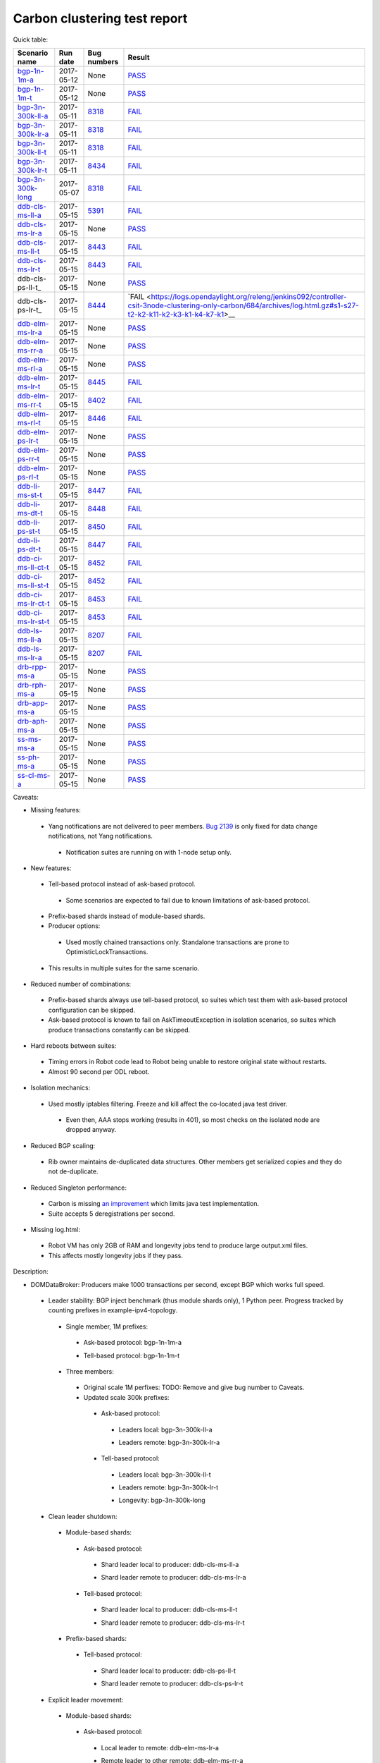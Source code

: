 
Carbon clustering test report
^^^^^^^^^^^^^^^^^^^^^^^^^^^^^

Quick table:

==================    ==========    =============================================================    ======
Scenario name         Run date      Bug numbers                                                      Result
==================    ==========    =============================================================    ======
bgp-1n-1m-a_          2017-05-12    None                                                             `PASS <https://logs.opendaylight.org/releng/jenkins092/bgpcep-csit-1node-periodic-bgp-ingest-only-carbon/268/archives/log.html.gz#s1-s2>`__
bgp-1n-1m-t_          2017-05-12    None                                                             `PASS <https://logs.opendaylight.org/releng/jenkins092/bgpcep-csit-1node-periodic-bgp-ingest-only-carbon/268/archives/log.html.gz#s1-s9>`__
bgp-3n-300k-ll-a_     2017-05-11    `8318 <https://bugs.opendaylight.org/show_bug.cgi?id=8318>`__    `FAIL <https://logs.opendaylight.org/releng/jenkins092/bgpcep-csit-3node-periodic-bgpclustering-only-carbon/264/archives/log.html.gz#s1-s1-t8-k2-k3-k7-k4-k1-k6-k1-k1-k1-k1-k1-k2-k1-k1-k2-k5-k2-k1-k6-k2-k1-k5-k1-k3-k1>`__
bgp-3n-300k-lr-a_     2017-05-11    `8318 <https://bugs.opendaylight.org/show_bug.cgi?id=8318>`__    `FAIL <https://logs.opendaylight.org/releng/jenkins092/bgpcep-csit-3node-periodic-bgpclustering-only-carbon/264/archives/log.html.gz#s1-s3-t8-k2-k3-k7-k7-k1-k6-k1-k1-k1-k1-k1-k2-k1-k1-k2-k2-k2-k1-k6-k3-k1-k2-k1-k1-k3-k3-k1>`__
bgp-3n-300k-ll-t_     2017-05-11    `8318 <https://bugs.opendaylight.org/show_bug.cgi?id=8318>`__    `FAIL <https://logs.opendaylight.org/releng/jenkins092/bgpcep-csit-3node-periodic-bgpclustering-only-carbon/264/archives/log.html.gz#s1-s7-t8-k2-k3-k7-k2-k1-k6-k1-k1-k1-k1-k1-k2-k1-k3-k1>`__
bgp-3n-300k-lr-t_     2017-05-11    `8434 <https://bugs.opendaylight.org/show_bug.cgi?id=8434>`__    `FAIL <https://logs.opendaylight.org/releng/jenkins092/bgpcep-csit-3node-periodic-bgpclustering-only-carbon/264/archives/log.html.gz#s1-s9-t8-k2-k3-k7-k2-k1-k6-k1-k1-k1-k1-k1-k2-k1-k1-k2-k4-k2-k1-k6-k3-k1-k2-k1-k1-k3-k3-k1>`__
bgp-3n-300k-long_     2017-05-07    `8318 <https://bugs.opendaylight.org/show_bug.cgi?id=8318>`__    `FAIL <https://logs.opendaylight.org/releng/jenkins092/bgpcep-csit-3node-bgpclustering-longevity-only-carbon/2/archives/log.html.gz#s1-s2-t1-k9-k1-k1-k1-k1-k1-k1-k1-k1-k1-k2-k1-k3-k7-k3-k1-k6-k1-k1-k1-k1-k1-k2-k1-k3-k1>`__
ddb-cls-ms-ll-a_      2017-05-15    `5391 <https://bugs.opendaylight.org/show_bug.cgi?id=5391>`__    `FAIL <https://logs.opendaylight.org/releng/jenkins092/controller-csit-3node-clustering-only-carbon/684/archives/log.html.gz#s1-s1-t1-k2-k9-k1>`__
ddb-cls-ms-lr-a_      2017-05-15    None                                                             `PASS <https://logs.opendaylight.org/releng/jenkins092/controller-csit-3node-clustering-only-carbon/684/archives/log.html.gz#s1-s1-t2>`__
ddb-cls-ms-ll-t_      2017-05-15    `8443 <https://bugs.opendaylight.org/show_bug.cgi?id=8443>`__    `FAIL <https://logs.opendaylight.org/releng/jenkins092/controller-csit-3node-clustering-only-carbon/684/archives/log.html.gz#s1-s25-t1-k2-k6-k3-k1-k4-k7-k1>`__
ddb-cls-ms-lr-t_      2017-05-15    `8443 <https://bugs.opendaylight.org/show_bug.cgi?id=8443>`__    `FAIL <https://logs.opendaylight.org/releng/jenkins092/controller-csit-3node-clustering-only-carbon/684/archives/log.html.gz#s1-s25-t2-k2-k6-k3-k1-k4-k7-k1>`__
ddb-cls-ps-ll-t_      2017-05-15    None                                                             `PASS <https://logs.opendaylight.org/releng/jenkins092/controller-csit-3node-clustering-only-carbon/684/archives/log.html.gz#s1-s27-t1>`__
ddb-cls-ps-lr-t_      2017-05-15    `8444 <https://bugs.opendaylight.org/show_bug.cgi?id=8444>`__    `FAIL <https://logs.opendaylight.org/releng/jenkins092/controller-csit-3node-clustering-only-carbon/684/archives/log.html.gz#s1-s27-t2-k2-k11-k2-k3-k1-k4-k7-k1>__
ddb-elm-ms-lr-a_      2017-05-15    None                                                             `PASS <https://logs.opendaylight.org/releng/jenkins092/controller-csit-3node-clustering-only-carbon/684/archives/log.html.gz#s1-s3-t1>`__
ddb-elm-ms-rr-a_      2017-05-15    None                                                             `PASS <https://logs.opendaylight.org/releng/jenkins092/controller-csit-3node-clustering-only-carbon/684/archives/log.html.gz#s1-s3-t2>`__
ddb-elm-ms-rl-a_      2017-05-15    None                                                             `PASS <https://logs.opendaylight.org/releng/jenkins092/controller-csit-3node-clustering-only-carbon/684/archives/log.html.gz#s1-s3-t3>`__
ddb-elm-ms-lr-t_      2017-05-15    `8445 <https://bugs.opendaylight.org/show_bug.cgi?id=8445>`__    `FAIL <https://logs.opendaylight.org/releng/jenkins092/controller-csit-3node-clustering-only-carbon/684/archives/log.html.gz#s1-s29-t1-k2-k9-k1>`__
ddb-elm-ms-rr-t_      2017-05-15    `8402 <https://bugs.opendaylight.org/show_bug.cgi?id=8402>`__    `FAIL <https://logs.opendaylight.org/releng/jenkins092/controller-csit-3node-clustering-only-carbon/684/archives/log.html.gz#s1-s29-t2-k2-k9-k1>`__
ddb-elm-ms-rl-t_      2017-05-15    `8446 <https://bugs.opendaylight.org/show_bug.cgi?id=8446>`__    `FAIL <https://logs.opendaylight.org/releng/jenkins092/controller-csit-3node-clustering-only-carbon/684/archives/log.html.gz#s1-s29-t3-k2-k5-k3-k1-k4-k7-k1>`__
ddb-elm-ps-lr-t_      2017-05-15    None                                                             `PASS <https://logs.opendaylight.org/releng/jenkins092/controller-csit-3node-clustering-only-carbon/684/archives/log.html.gz#s1-s31-t1>`__
ddb-elm-ps-rr-t_      2017-05-15    None                                                             `PASS <https://logs.opendaylight.org/releng/jenkins092/controller-csit-3node-clustering-only-carbon/684/archives/log.html.gz#s1-s31-t2>`__
ddb-elm-ps-rl-t_      2017-05-15    None                                                             `PASS <https://logs.opendaylight.org/releng/jenkins092/controller-csit-3node-clustering-only-carbon/684/archives/log.html.gz#s1-s31-t3>`__
ddb-li-ms-st-t_       2017-05-15    `8447 <https://bugs.opendaylight.org/show_bug.cgi?id=8447>`__    `FAIL <https://logs.opendaylight.org/releng/jenkins092/controller-csit-3node-clustering-only-carbon/684/archives/log.html.gz#s1-s33-t1-k2-k14-k1>`__
ddb-li-ms-dt-t_       2017-05-15    `8448 <https://bugs.opendaylight.org/show_bug.cgi?id=8448>`__    `FAIL <https://logs.opendaylight.org/releng/jenkins092/controller-csit-3node-clustering-only-carbon/684/archives/log.html.gz#s1-s33-t2-k2-k23-k1-k8-k1-k1-k1>`__
ddb-li-ps-st-t_       2017-05-15    `8450 <https://bugs.opendaylight.org/show_bug.cgi?id=8450>`__    `FAIL <https://logs.opendaylight.org/releng/jenkins092/controller-csit-3node-clustering-only-carbon/684/archives/log.html.gz#s1-s35-t1-k2-k15>`__
ddb-li-ps-dt-t_       2017-05-15    `8447 <https://bugs.opendaylight.org/show_bug.cgi?id=8447>`__    `FAIL <https://logs.opendaylight.org/releng/jenkins092/controller-csit-3node-clustering-only-carbon/684/archives/log.html.gz#s1-s35-t2-k2-k11-k1-k1-k1-k6-k2-k1-k2-k1-k1-k3-k3-k1>`__
ddb-ci-ms-ll-ct-t_    2017-05-15    `8452 <https://bugs.opendaylight.org/show_bug.cgi?id=8452>`__    `FAIL <https://logs.opendaylight.org/releng/jenkins092/controller-csit-3node-clustering-only-carbon/684/archives/log.html.gz#s1-s37-t1-k2-k16-k1-k1-k1-k1-k1-k1-k2-k1-k1-k1>`__
ddb-ci-ms-ll-st-t_    2017-05-15    `8452 <https://bugs.opendaylight.org/show_bug.cgi?id=8452>`__    `FAIL <https://logs.opendaylight.org/releng/jenkins092/controller-csit-3node-clustering-only-carbon/684/archives/log.html.gz#s1-s37-t2-k2-k16-k1-k1-k1-k1-k1-k1-k2-k1-k1-k1>`__
ddb-ci-ms-lr-ct-t_    2017-05-15    `8453 <https://bugs.opendaylight.org/show_bug.cgi?id=8453>`__    `FAIL <https://logs.opendaylight.org/releng/jenkins092/controller-csit-3node-clustering-only-carbon/684/archives/log.html.gz#s1-s37-t3-k2-k14-k1-k1-k1-k1-k1-k1-k1-k1-k1-k1>`__
ddb-ci-ms-lr-st-t_    2017-05-15    `8453 <https://bugs.opendaylight.org/show_bug.cgi?id=8453>`__    `FAIL <https://logs.opendaylight.org/releng/jenkins092/controller-csit-3node-clustering-only-carbon/684/archives/log.html.gz#s1-s37-t4-k2-k14-k1-k1-k1-k1-k1-k1-k1-k1-k1-k1>`__
ddb-ls-ms-ll-a_       2017-05-15    `8207 <https://bugs.opendaylight.org/show_bug.cgi?id=8207>`__    `FAIL <https://logs.opendaylight.org/releng/jenkins092/controller-csit-3node-clustering-only-carbon/684/archives/log.html.gz#s1-s5-t1-k2-k14-k1-k1-k1>`__
ddb-ls-ms-lr-a_       2017-05-15    `8207 <https://bugs.opendaylight.org/show_bug.cgi?id=8207>`__    `FAIL <https://logs.opendaylight.org/releng/jenkins092/controller-csit-3node-clustering-only-carbon/684/archives/log.html.gz#s1-s5-t2-k2-k14-k1-k1-k1>`__
drb-rpp-ms-a_         2017-05-15    None                                                             `PASS <https://logs.opendaylight.org/releng/jenkins092/controller-csit-3node-clustering-only-carbon/684/archives/log.html.gz#s1-s7>`__
drb-rph-ms-a_         2017-05-15    None                                                             `PASS <https://logs.opendaylight.org/releng/jenkins092/controller-csit-3node-clustering-only-carbon/684/archives/log.html.gz#s1-s9>`__
drb-app-ms-a_         2017-05-15    None                                                             `PASS <https://logs.opendaylight.org/releng/jenkins092/controller-csit-3node-clustering-only-carbon/684/archives/log.html.gz#s1-s11>`__
drb-aph-ms-a_         2017-05-15    None                                                             `PASS <https://logs.opendaylight.org/releng/jenkins092/controller-csit-3node-clustering-only-carbon/684/archives/log.html.gz#s1-s13>`__
ss-ms-ms-a_           2017-05-15    None                                                             `PASS <https://logs.opendaylight.org/releng/jenkins092/controller-csit-3node-clustering-only-carbon/684/archives/log.html.gz#s1-s15>`__
ss-ph-ms-a_           2017-05-15    None                                                             `PASS <https://logs.opendaylight.org/releng/jenkins092/controller-csit-3node-clustering-only-carbon/684/archives/log.html.gz#s1-s17>`__
ss-cl-ms-a_           2017-05-15    None                                                             `PASS <https://logs.opendaylight.org/releng/jenkins092/controller-csit-3node-clustering-only-carbon/684/archives/log.html.gz#s1-s19>`__
==================    ==========    =============================================================    ======

Caveats:

+ Missing features:

 + Yang notifications are not delivered to peer members. `Bug 2139 <https://bugs.opendaylight.org/show_bug.cgi?id=2139>`__ is only fixed for data change notifications, not Yang notifications.

  + Notification suites are running on with 1-node setup only.

+ New features:

 + Tell-based protocol instead of ask-based protocol.

  + Some scenarios are expected to fail due to known limitations of ask-based protocol.

 + Prefix-based shards instead of module-based shards.
 + Producer options:

  + Used mostly chained transactions only. Standalone transactions are prone to OptimisticLockTransactions.

 + This results in multiple suites for the same scenario.

+ Reduced number of combinations:

 + Prefix-based shards always use tell-based protocol, so suites which test them with ask-based protocol configuration can be skipped.
 + Ask-based protocol is known to fail on AskTimeoutException in isolation scenarios, so suites which produce transactions constantly can be skipped.

+ Hard reboots between suites:

 + Timing errors in Robot code lead to Robot being unable to restore original state without restarts.
 + Almost 90 second per ODL reboot.

+ Isolation mechanics:

 + Used mostly iptables filtering. Freeze and kill affect the co-located java test driver.

  + Even then, AAA stops working (results in 401), so most checks on the isolated node are dropped anyway.

+ Reduced BGP scaling:

 + Rib owner maintains de-duplicated data structures. Other members get serialized copies and they do not de-duplicate.

+ Reduced Singleton performance:

 + Carbon is missing `an improvement <https://bugs.opendaylight.org/show_bug.cgi?id=7855>`__ which limits java test implementation.
 + Suite accepts 5 deregistrations per second.

+ Missing log.html:

 + Robot VM has only 2GB of RAM and longevity jobs tend to produce large output.xml files.
 + This affects mostly longevity jobs if they pass.

Description:

+ DOMDataBroker: Producers make 1000 transactions per second, except BGP which works full speed.

 + Leader stability: BGP inject benchmark (thus module shards only), 1 Python peer. Progress tracked by counting prefixes in example-ipv4-topology.

  + Single member, 1M prefixes:

   .. _bgp-1n-1m-a:

   + Ask-based protocol: bgp-1n-1m-a

   .. _bgp-1n-1m-t:

   + Tell-based protocol: bgp-1n-1m-t

  + Three members:

   + Original scale 1M perfixes: TODO: Remove and give bug number to Caveats.

   + Updated scale 300k prefixes:

    + Ask-based protocol:

     .. _bgp-3n-300k-ll-a:

     + Leaders local: bgp-3n-300k-ll-a

     .. _bgp-3n-300k-lr-a:

     + Leaders remote: bgp-3n-300k-lr-a

    + Tell-based protocol:

     .. _bgp-3n-300k-ll-t:

     + Leaders local: bgp-3n-300k-ll-t

     .. _bgp-3n-300k-lr-t:

     + Leaders remote: bgp-3n-300k-lr-t

     .. _bgp-3n-300k-long:

     + Longevity: bgp-3n-300k-long

 + Clean leader shutdown:

  + Module-based shards:

   + Ask-based protocol:

    .. _ddb-cls-ms-ll-a:

    + Shard leader local to producer: ddb-cls-ms-ll-a

    .. _ddb-cls-ms-lr-a:

    + Shard leader remote to producer: ddb-cls-ms-lr-a

   + Tell-based protocol:

    .. _ddb-cls-ms-ll-t:

    + Shard leader local to producer: ddb-cls-ms-ll-t

    .. _ddb-cls-ms-lr-t:

    + Shard leader remote to producer: ddb-cls-ms-lr-t

  + Prefix-based shards:

   + Tell-based protocol:

    .. _ddb-cls-ps-lr-t:

    + Shard leader local to producer: ddb-cls-ps-ll-t

    .. _ddb-cls-ps-lr-t:

    + Shard leader remote to producer: ddb-cls-ps-lr-t

 + Explicit leader movement:

  + Module-based shards:

   + Ask-based protocol:

    .. _ddb-elm-ms-lr-a:

    + Local leader to remote: ddb-elm-ms-lr-a

    .. _ddb-elm-ms-rr-a:

    + Remote leader to other remote: ddb-elm-ms-rr-a

    .. _ddb-elm-ms-rl-a:

    + Remote leader to local: ddb-elm-ms-rl-a

   + Tell-based protocol:

    .. _ddb-elm-ms-lr-t:

    + Local leader to remote: ddb-elm-ms-lr-t

    .. _ddb-elm-ms-rr-t:

    + Remote leader to other remote: ddb-elm-ms-rr-t

    .. _ddb-elm-ms-rl-t:

    + Remote leader to local: ddb-elm-ms-rl-t

  + Prefix-based shards:

   + Tell-based protocol:

    .. _ddb-elm-ps-lr-t:

    + Local leader to remote: ddb-elm-ps-lr-t

    .. _ddb-elm-ps-rr-t:

    + Remote leader to other remote: ddb-elm-ps-rr-t

    .. _ddb-elm-ps-rl-t:

    + Remote leader to local: ddb-elm-ps-rl-t

    + Longevity tell-based (currently ask-based and failing on "no leader found" https://logs.opendaylight.org/releng/jenkins092/controller-csit-3node-ddb-expl-lead-movement-longevity-only-carbon/1/archives/log.html.gz )

 + Leader isolation (network partition only):

  + Module-based shards:

   + Tell-based protocol:

    .. _ddb-li-ms-st-t:

    + Heal within transaction timeout: ddb-li-ms-st-t

    .. _ddb-li-ms-dt-t:

    + Heal after transaction timeout: ddb-li-ms-dt-t

  + Prefix-based shards:

   + Tell-based protocol:

    .. _ddb-li-ps-st-t:

    + Heal within transaction timeout: ddb-li-ps-st-t

    .. _ddb-li-ps-dt-t:

    + Heal after transaction timeout: ddb-li-ps-dt-t

 + Client isolation:

  + Module-based shards:

   + Tell-based protocol:

    + Leader local:

     .. _ddb-ci-ms-ll-st-t:

     + Simple transactions: ddb-ci-ms-ll-st-t

     .. _ddb-ci-ms-ll-ct-t:

     + Transaction chain: ddb-ci-ms-ll-ct-t

    + Leader remote:

     .. _ddb-ci-ms-lr-st-t:

     + Simple transactions: ddb-ci-ms-lr-st-t

     .. _ddb-ci-ms-lr-ct-t:

     + Transaction chain: ddb-ci-ms-lr-ct-t

  + Prefix-based shards:

   + Tell-based protocol:

    + Leader local:

     + Simple transactions: FAIL Bug 8214: https://logs.opendaylight.org/releng/jenkins092/controller-csit-3node-clustering-only-carbon/653/archives/log.html.gz#s1-s34-t2
     + Transaction chain: FAIL Bug 8214: https://logs.opendaylight.org/releng/jenkins092/controller-csit-3node-clustering-only-carbon/653/archives/log.html.gz#s1-s34-t1

    + Leader remote:

     + Simple transactions: FAIL Bug 8214: https://logs.opendaylight.org/releng/jenkins092/controller-csit-3node-clustering-only-carbon/653/archives/log.html.gz#s1-s34-t4
     + Transaction chain: FAIL Bug 8214: https://logs.opendaylight.org/releng/jenkins092/controller-csit-3node-clustering-only-carbon/653/archives/log.html.gz#s1-s34-t3

 + Listener stablity:

  + Module-based shards:

   + Ask-based protocol:

    .. _ddb-ls-ms-ll-a:

    + Leader local: ddb-ls-ms-ll-a

    .. _ddb-ls-ms-lr-a:

    + Leader remote: ddb-ls-ms-lr-a

   + Tell-based protocol:

    + Leader local: FAIL Bug 8214: https://logs.opendaylight.org/releng/jenkins092/controller-csit-3node-clustering-only-carbon/653/archives/log.html.gz#s1-s30-t1
    + Leader remote: FAIL Bug 8214: https://logs.opendaylight.org/releng/jenkins092/controller-csit-3node-clustering-only-carbon/653/archives/log.html.gz#s1-s30-t2

  + Prefix-based shards:

   + Tell-based protocol:

    + Leader local: FAIL Bug 8214: https://logs.opendaylight.org/releng/jenkins092/controller-csit-3node-clustering-only-carbon/653/archives/log.html.gz#s1-s33-t1
    + Leader remote: FAIL Bug 8214: https://logs.opendaylight.org/releng/jenkins092/controller-csit-3node-clustering-only-carbon/653/archives/log.html.gz#s1-s33-t2

+ DOMRpcBroker:

 .. _drb-rpp-ms-a:

 + RPC Provider Precedence: drb-rpp-ms-a

 .. _drb-rph-ms-a:

 + RPC Provider Partition and Heal: drb-rph-ms-a

 .. _drb-app-ms-a:

 + Action Provider Precedence: drb-app-ms-a

 .. _drb-aph-ms-a:

 + Action Provider Partition and Heal: drb-aph-ms-a
 + Longevity:

  + Provider precedence: `FAIL <https://logs.opendaylight.org/releng/jenkins092/controller-csit-3node-drb-precedence-longevity-only-carbon/5/archives/log.html.gz#s1-t1>`__
    `501 after 5 minutes (119 iterations), nothing wrong in karaf.log <https://logs.opendaylight.org/releng/jenkins092/controller-csit-3node-drb-precedence-longevity-only-carbon/5/archives/log.html.gz#s1-t1-k2-k1-k1-k1-k1-k1-k1-k2-k1-k1-k6-k1-k2-k1-k4-k7-k1>`__
  + Partition and Heal: FAIL after passing for 4 hours, VM stopped responding.
    `Console <https://jenkins.opendaylight.org/releng/view/controller/job/controller-csit-3node-drb-partnheal-longevity-only-carbon/7/console>`__

+ DOMNotificationBroker: Only for 1 member.

 + No-loss rate: Publisher-subscriber pairs, 5k nps per pair.

  + Functional (5 minute tests for 1, 4 and 12 pairs): `PASS <https://logs.opendaylight.org/releng/jenkins092/controller-csit-1node-rest-cars-perf-only-carbon/575/archives/log.html.gz#s1-s2>`__
  + Longevity (12 pairs): PASS but the job failed to compile log.html, see `karaf.log <https://logs.opendaylight.org/releng/jenkins092/controller-csit-1node-notifications-longevity-only-carbon/10/archives/odl1_karaf.log.gz>`__ instead.

+ Cluster Singleton:

 + Ask-based protocol:

  .. _ss-ms-ms-a:

  + Master Stability: ss-ms-ms-a

  .. _ss-ph-ms-a:

  + Partition and Heal: ss-ph-ms-a

  .. _ss-cl-ms-a:

  + Chasing the Leader: ss-cl-ms-a
  + Longevity:

   + Chasing the Leader: `PASS <https://logs.opendaylight.org/releng/jenkins092/controller-csit-3node-cs-chasing-leader-longevity-only-carbon/3/archives/log.html.gz#s1-t3-k3-k4>`__ with reduced performance.
   + Partition and Heal: `FAIL <https://logs.opendaylight.org/releng/jenkins092/controller-csit-3node-cs-partnheal-longevity-only-carbon/4/archives/log.html.gz#s1>`__ after 4 iterations.
     Reported as `Bug 8420 <https://bugs.opendaylight.org/show_bug.cgi?id=8420>`__.

 + Tell-based protocol:

  + Master Stability: `PASS <https://logs.opendaylight.org/releng/jenkins092/controller-csit-3node-clustering-only-carbon/674/archives/log.html.gz#s1-s42>`__

  + Partition and Heal: different failures:

   + `FAIL <https://logs.opendaylight.org/releng/jenkins092/controller-csit-3node-clustering-only-carbon/674/archives/log.html.gz#s1-s44>`__
     Unexpected `401 <https://logs.opendaylight.org/releng/jenkins092/controller-csit-3node-clustering-only-carbon/674/archives/log.html.gz#s1-s44-t5-k2-k2-k1-k2-k1-k2-k1-k6-k3-k1-k2-k1-k1-k3-k4-k1>`__ while verifying shards are stable.
   + `FAIL <https://logs.opendaylight.org/releng/jenkins092/controller-csit-3node-clustering-only-carbon/673/archives/log.html.gz#s1-s44>`__
     Unexpected `long response <https://logs.opendaylight.org/releng/jenkins092/controller-csit-3node-clustering-only-carbon/673/archives/log.html.gz#s1-s44-t3-k2-k5-k1-k2-k1-k2-k1-k6-k2-k1-k2-k1-k1-k3-k3-k1>`__ from /restconf/modules when verifying shard stability.

  + Chasing the Leader: `PASS <https://logs.opendaylight.org/releng/jenkins092/controller-csit-3node-clustering-only-carbon/674/archives/log.html.gz#s1-s46>`__ with reduced performance.

+ Netconf system tests:

 + Basic access: `PASS <https://logs.opendaylight.org/releng/jenkins092/netconf-csit-3node-clustering-only-carbon/518/archives/log.html.gz#s1-s2>`__
 + Onwer killed: `PASS <https://logs.opendaylight.org/releng/jenkins092/netconf-csit-3node-clustering-only-carbon/518/archives/log.html.gz#s1-s5>`__
 + Rolling restarts: `PASS <https://logs.opendaylight.org/releng/jenkins092/netconf-csit-3node-clustering-only-carbon/518/archives/log.html.gz#s1-s7>`__
